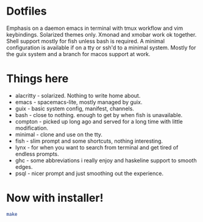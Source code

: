 * Dotfiles
  Emphasis on a daemon emacs in terminal with tmux workflow and vim keybindings.
  Solarized themes only.
  Xmonad and xmobar work ok together.
  Shell support mostly for fish unless bash is required.
  A minimal configuration is available if on a tty or ssh'd to a minimal system.
  Mostly for the guix system and a branch for macos support at work.
* Things here
  - alacritty - solarized. Nothing to write home about.
  - emacs - spacemacs-lite, mostly managed by guix.
  - guix - basic system config, manifest, channels.
  - bash - close to nothing. enough to get by when fish is unavailable.
  - compton - picked up long ago and served for a long time with little modification.
  - minimal - clone and use on the tty.
  - fish - slim prompt and some shortcuts, nothing interesting.
  - lynx - for when you want to search from terminal and get tired of endless prompts.
  - ghc - some abbreviations i really enjoy and haskeline support to smooth edges.
  - psql - nicer prompt and just smoothing out the experience.
* Now with installer!
  #+begin_src sh
  make
  #+end_src
